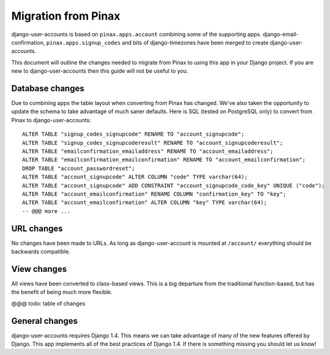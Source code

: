 .. _migration:

====================
Migration from Pinax
====================

django-user-accounts is based on ``pinax.apps.account`` combining some of
the supporting apps. django-email-confirmation, ``pinax.apps.signup_codes``
and bits of django-timezones have been merged to create django-user-accounts.

This document will outline the changes needed to migrate from Pinax to using
this app in your Django project. If you are new to django-user-accounts then
this guide will not be useful to you.

Database changes
================

Due to combining apps the table layout when converting from Pinax has changed.
We've also taken the opportunity to update the schema to take advantage of
much saner defaults. Here is SQL (tested on PostgreSQL only) to convert from
Pinax to django-user-accounts::

    ALTER TABLE "signup_codes_signupcode" RENAME TO "account_signupcode";
    ALTER TABLE "signup_codes_signupcoderesult" RENAME TO "account_signupcoderesult";
    ALTER TABLE "emailconfirmation_emailaddress" RENAME TO "account_emailaddress";
    ALTER TABLE "emailconfirmation_emailconfirmation" RENAME TO "account_emailconfirmation";
    DROP TABLE "account_passwordreset";
    ALTER TABLE "account_signupcode" ALTER COLUMN "code" TYPE varchar(64);
    ALTER TABLE "account_signupcode" ADD CONSTRAINT "account_signupcode_code_key" UNIQUE ("code");
    ALTER TABLE "account_emailconfirmation" RENAME COLUMN "confirmation_key" TO "key";
    ALTER TABLE "account_emailconfirmation" ALTER COLUMN "key" TYPE varchar(64);
    -- @@@ more ...

URL changes
===========

No changes have been made to URLs. As long as django-user-account is mounted
at ``/account/`` everything should be backwards compatible.

View changes
============

All views have been converted to class-based views. This is a big departure
from the traditional function-based, but has the benefit of being much more
flexible.

@@@ todo: table of changes

General changes
===============

django-user-accounts requires Django 1.4. This means we can take advantage of
many of the new features offered by Django. This app implements all of the
best practices of Django 1.4. If there is something missing you should let us
know!
